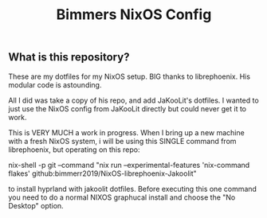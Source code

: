 #+title: Bimmers NixOS Config

** What is this repository?
These are my dotfiles for my NixOS setup. BIG thanks to librephoenix. His modular code is astounding.

All I did was take a copy of his repo, and add JaKooLit's dotfiles. I wanted to just use the NixOS config
from JaKooLit directly but could never get it to work.

This is VERY MUCH a work in progress. When I bring up a new machine with a fresh NixOS system,
i will be using this SINGLE command from librephoenix, but operating on this repo:

nix-shell -p git --command "nix run --experimental-features 'nix-command flakes' github:bimmerr2019/NixOS-librephoenix-Jakoolit"

to install hyprland with jakoolit dotfiles. Before executing this one command you need to  do a normal NIXOS graphucal install and choose the "No Desktop" option.
